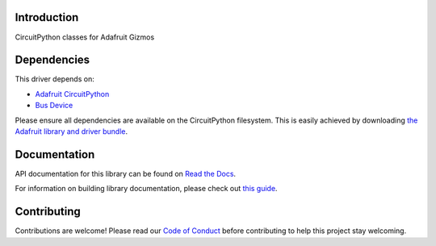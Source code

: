 Introduction
============

.. image:: https://readthedocs.org/projects/adafruit-circuitpython-gizmo/badge/?version=latest
    :target: https://docs.circuitpython.org/projects/gizmo/en/latest/
    :alt: Documentation Status

.. image:: https://github.com/adafruit/Adafruit_CircuitPython_Bundle/blob/main/badges/adafruit_discord.svg
    :target: https://adafru.it/discord
    :alt: Discord

.. image:: https://github.com/adafruit/Adafruit_CircuitPython_Gizmo/workflows/Build%20CI/badge.svg
    :target: https://github.com/adafruit/Adafruit_CircuitPython_Gizmo/actions
    :alt: Build Status

CircuitPython classes for Adafruit Gizmos


Dependencies
=============
This driver depends on:

* `Adafruit CircuitPython <https://github.com/adafruit/circuitpython>`_
* `Bus Device <https://github.com/adafruit/Adafruit_CircuitPython_BusDevice>`_

Please ensure all dependencies are available on the CircuitPython filesystem.
This is easily achieved by downloading
`the Adafruit library and driver bundle <https://circuitpython.org/libraries>`_.

Documentation
=============

API documentation for this library can be found on `Read the Docs <https://docs.circuitpython.org/projects/gizmo/en/latest/>`_.

For information on building library documentation, please check out `this guide <https://learn.adafruit.com/creating-and-sharing-a-circuitpython-library/sharing-our-docs-on-readthedocs#sphinx-5-1>`_.

Contributing
============

Contributions are welcome! Please read our `Code of Conduct
<https://github.com/adafruit/Adafruit_CircuitPython_Gizmo/blob/main/CODE_OF_CONDUCT.md>`_
before contributing to help this project stay welcoming.
